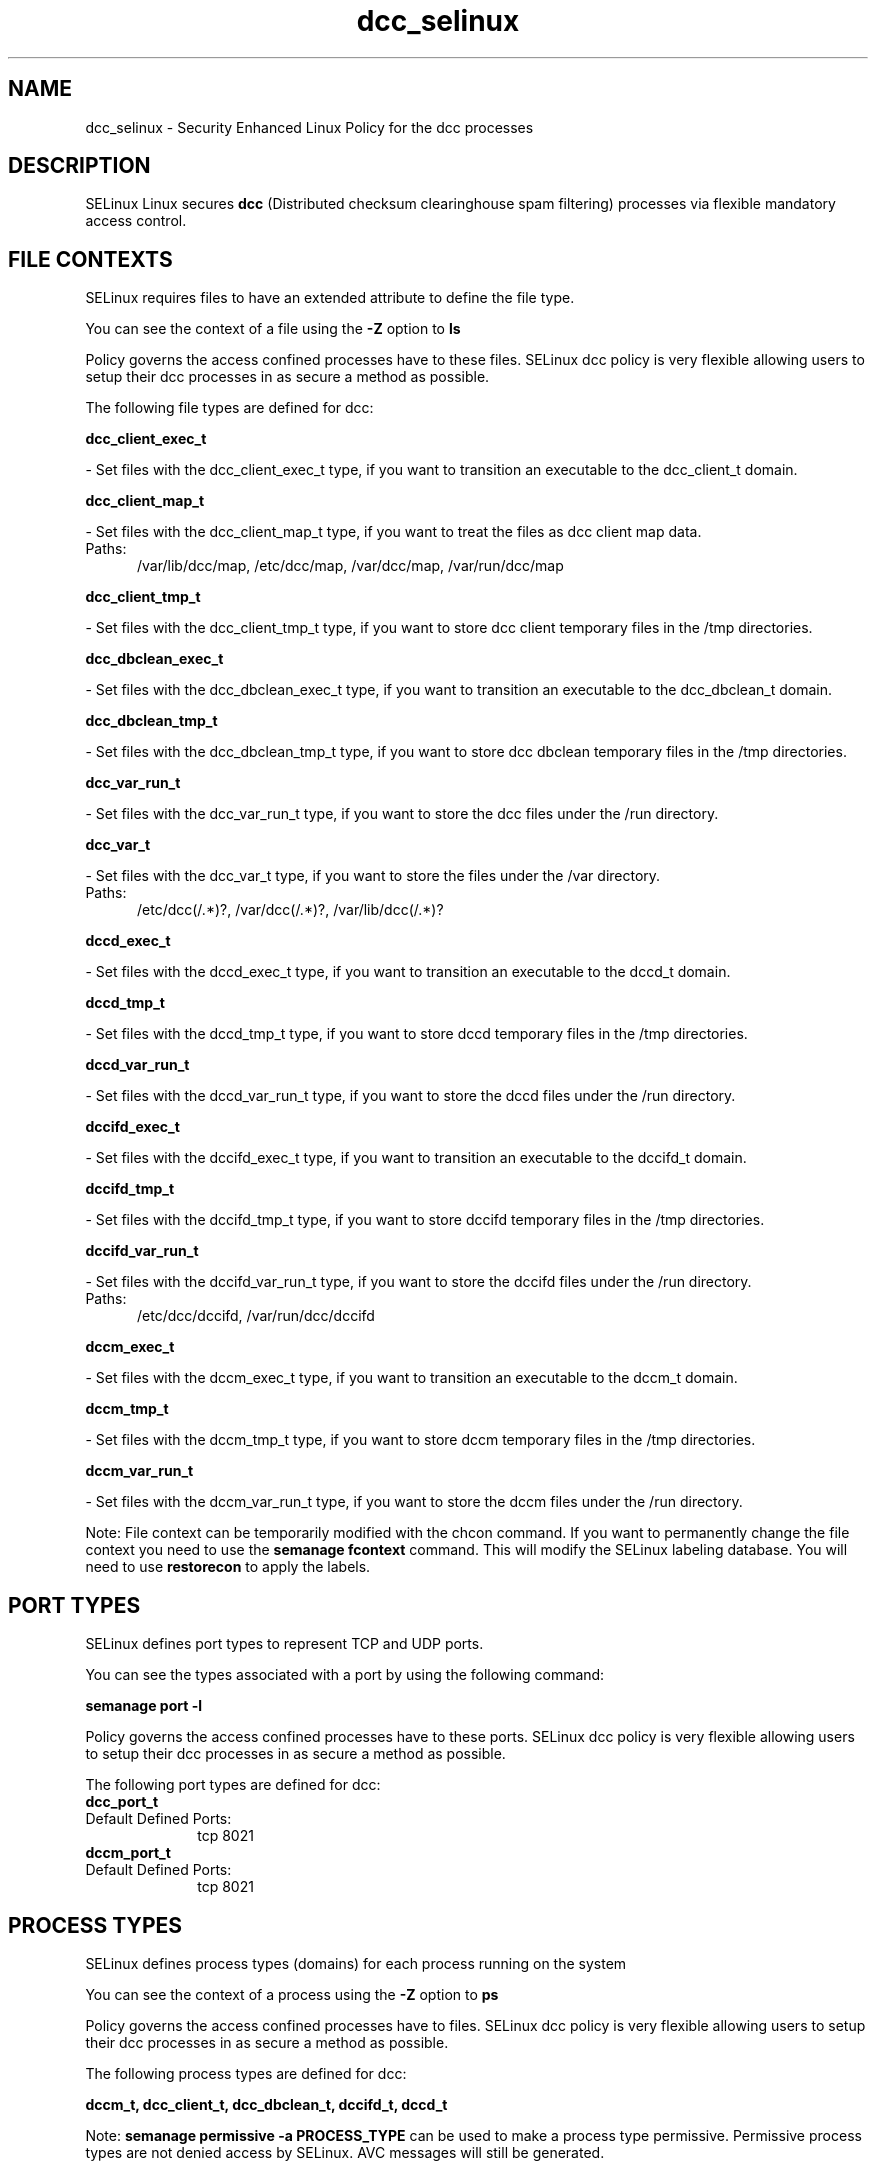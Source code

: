.TH  "dcc_selinux"  "8"  "dcc" "dwalsh@redhat.com" "dcc SELinux Policy documentation"
.SH "NAME"
dcc_selinux \- Security Enhanced Linux Policy for the dcc processes
.SH "DESCRIPTION"


SELinux Linux secures
.B dcc
(Distributed checksum clearinghouse spam filtering)
processes via flexible mandatory access
control.  



.SH FILE CONTEXTS
SELinux requires files to have an extended attribute to define the file type. 
.PP
You can see the context of a file using the \fB\-Z\fP option to \fBls\bP
.PP
Policy governs the access confined processes have to these files. 
SELinux dcc policy is very flexible allowing users to setup their dcc processes in as secure a method as possible.
.PP 
The following file types are defined for dcc:


.EX
.PP
.B dcc_client_exec_t 
.EE

- Set files with the dcc_client_exec_t type, if you want to transition an executable to the dcc_client_t domain.


.EX
.PP
.B dcc_client_map_t 
.EE

- Set files with the dcc_client_map_t type, if you want to treat the files as dcc client map data.

.br
.TP 5
Paths: 
/var/lib/dcc/map, /etc/dcc/map, /var/dcc/map, /var/run/dcc/map

.EX
.PP
.B dcc_client_tmp_t 
.EE

- Set files with the dcc_client_tmp_t type, if you want to store dcc client temporary files in the /tmp directories.


.EX
.PP
.B dcc_dbclean_exec_t 
.EE

- Set files with the dcc_dbclean_exec_t type, if you want to transition an executable to the dcc_dbclean_t domain.


.EX
.PP
.B dcc_dbclean_tmp_t 
.EE

- Set files with the dcc_dbclean_tmp_t type, if you want to store dcc dbclean temporary files in the /tmp directories.


.EX
.PP
.B dcc_var_run_t 
.EE

- Set files with the dcc_var_run_t type, if you want to store the dcc files under the /run directory.


.EX
.PP
.B dcc_var_t 
.EE

- Set files with the dcc_var_t type, if you want to store the  files under the /var directory.

.br
.TP 5
Paths: 
/etc/dcc(/.*)?, /var/dcc(/.*)?, /var/lib/dcc(/.*)?

.EX
.PP
.B dccd_exec_t 
.EE

- Set files with the dccd_exec_t type, if you want to transition an executable to the dccd_t domain.


.EX
.PP
.B dccd_tmp_t 
.EE

- Set files with the dccd_tmp_t type, if you want to store dccd temporary files in the /tmp directories.


.EX
.PP
.B dccd_var_run_t 
.EE

- Set files with the dccd_var_run_t type, if you want to store the dccd files under the /run directory.


.EX
.PP
.B dccifd_exec_t 
.EE

- Set files with the dccifd_exec_t type, if you want to transition an executable to the dccifd_t domain.


.EX
.PP
.B dccifd_tmp_t 
.EE

- Set files with the dccifd_tmp_t type, if you want to store dccifd temporary files in the /tmp directories.


.EX
.PP
.B dccifd_var_run_t 
.EE

- Set files with the dccifd_var_run_t type, if you want to store the dccifd files under the /run directory.

.br
.TP 5
Paths: 
/etc/dcc/dccifd, /var/run/dcc/dccifd

.EX
.PP
.B dccm_exec_t 
.EE

- Set files with the dccm_exec_t type, if you want to transition an executable to the dccm_t domain.


.EX
.PP
.B dccm_tmp_t 
.EE

- Set files with the dccm_tmp_t type, if you want to store dccm temporary files in the /tmp directories.


.EX
.PP
.B dccm_var_run_t 
.EE

- Set files with the dccm_var_run_t type, if you want to store the dccm files under the /run directory.


.PP
Note: File context can be temporarily modified with the chcon command.  If you want to permanently change the file context you need to use the
.B semanage fcontext 
command.  This will modify the SELinux labeling database.  You will need to use
.B restorecon
to apply the labels.

.SH PORT TYPES
SELinux defines port types to represent TCP and UDP ports. 
.PP
You can see the types associated with a port by using the following command: 

.B semanage port -l

.PP
Policy governs the access confined processes have to these ports. 
SELinux dcc policy is very flexible allowing users to setup their dcc processes in as secure a method as possible.
.PP 
The following port types are defined for dcc:

.EX
.TP 5
.B dcc_port_t 
.TP 10
.EE


Default Defined Ports:
tcp 8021
.EE

.EX
.TP 5
.B dccm_port_t 
.TP 10
.EE


Default Defined Ports:
tcp 8021
.EE
.SH PROCESS TYPES
SELinux defines process types (domains) for each process running on the system
.PP
You can see the context of a process using the \fB\-Z\fP option to \fBps\bP
.PP
Policy governs the access confined processes have to files. 
SELinux dcc policy is very flexible allowing users to setup their dcc processes in as secure a method as possible.
.PP 
The following process types are defined for dcc:

.EX
.B dccm_t, dcc_client_t, dcc_dbclean_t, dccifd_t, dccd_t 
.EE
.PP
Note: 
.B semanage permissive -a PROCESS_TYPE 
can be used to make a process type permissive. Permissive process types are not denied access by SELinux. AVC messages will still be generated.

.SH "COMMANDS"
.B semanage fcontext
can also be used to manipulate default file context mappings.
.PP
.B semanage permissive
can also be used to manipulate whether or not a process type is permissive.
.PP
.B semanage module
can also be used to enable/disable/install/remove policy modules.

.B semanage port
can also be used to manipulate the port definitions

.PP
.B system-config-selinux 
is a GUI tool available to customize SELinux policy settings.

.SH AUTHOR	
This manual page was autogenerated by genman.py.

.SH "SEE ALSO"
selinux(8), dcc(8), semanage(8), restorecon(8), chcon(1)
